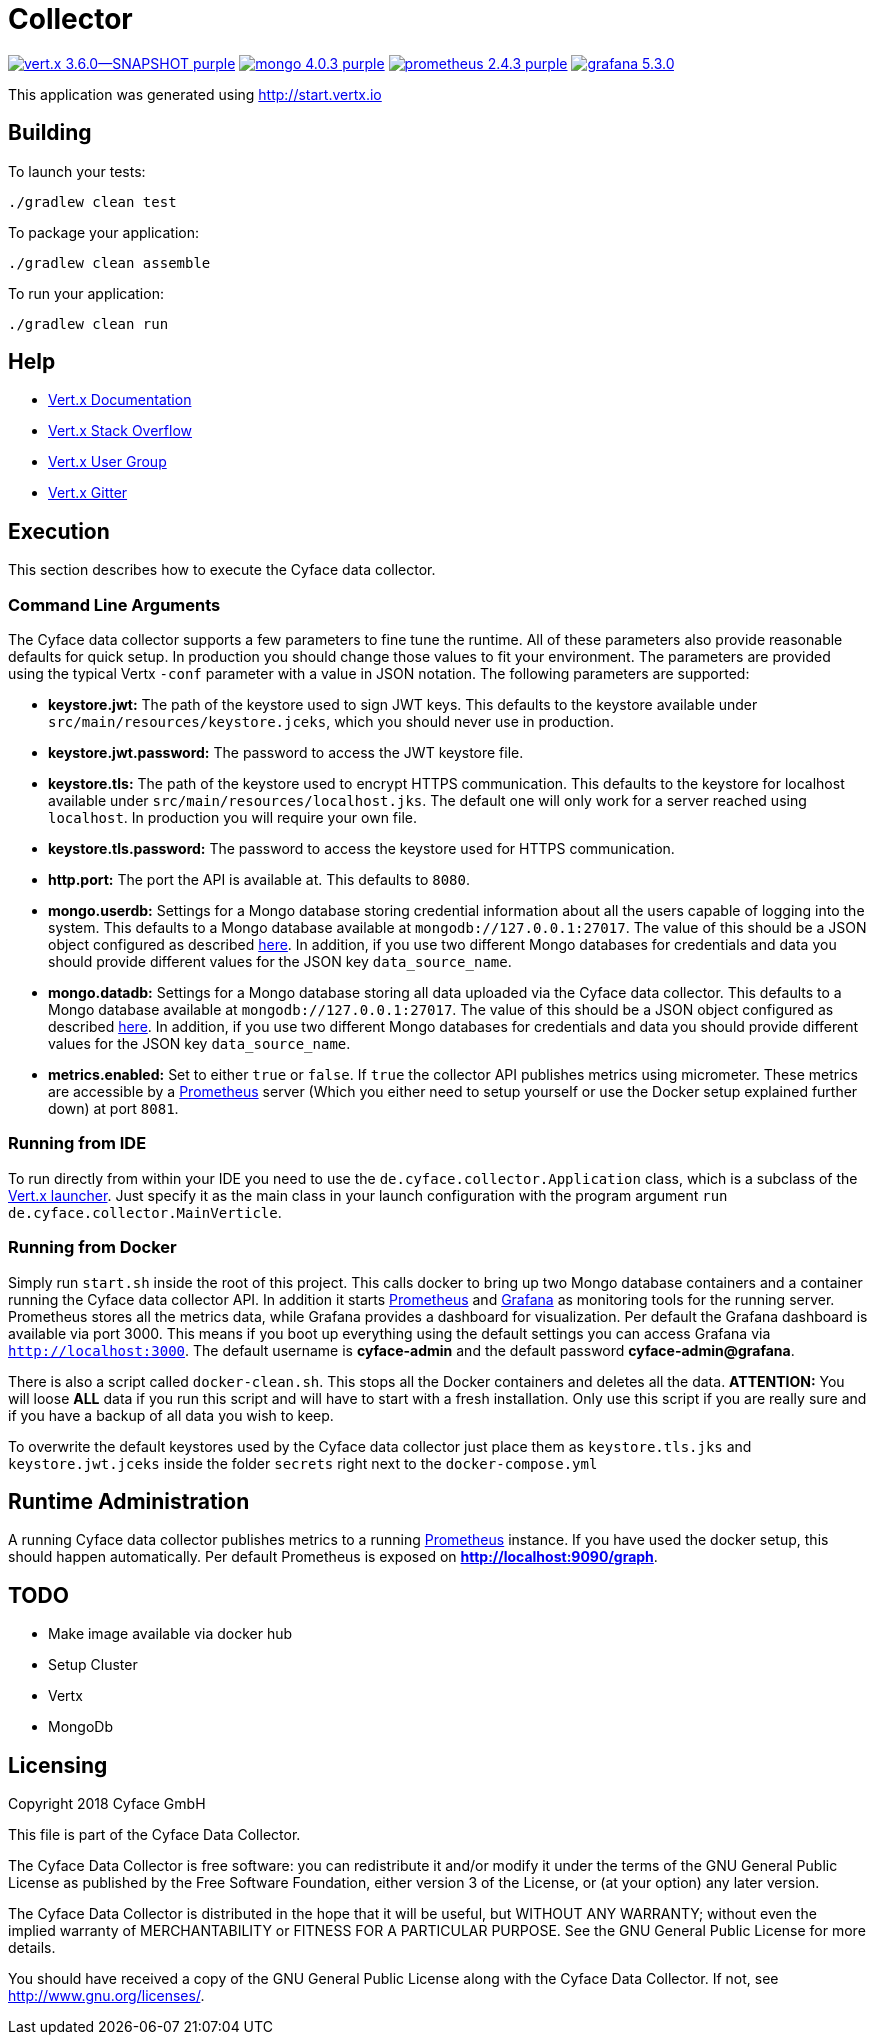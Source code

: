 = Collector

image:https://img.shields.io/badge/vert.x-3.6.0--SNAPSHOT-purple.svg[link="https://vertx.io"] 
image:https://img.shields.io/badge/mongo-4.0.3-purple.svg[link="https://mongodb.com/"]
image:https://img.shields.io/badge/prometheus-2.4.3-purple.svg[link="https://prometheus.io/"]
image:https://img.shields.io/badge/grafana-5.3.0.svg[link="https://grafana.com/"]

This application was generated using http://start.vertx.io

== Building

To launch your tests:
```
./gradlew clean test
```

To package your application:
```
./gradlew clean assemble
```

To run your application:
```
./gradlew clean run
```

== Help

* https://vertx.io/docs/[Vert.x Documentation]
* https://stackoverflow.com/questions/tagged/vert.x?sort=newest&pageSize=15[Vert.x Stack Overflow]
* https://groups.google.com/forum/?fromgroups#!forum/vertx[Vert.x User Group]
* https://gitter.im/eclipse-vertx/vertx-users[Vert.x Gitter]

== Execution
This section describes how to execute the Cyface data collector.

=== Command Line Arguments
The Cyface data collector supports a few parameters to fine tune the runtime. All of these parameters also provide reasonable defaults for quick setup. In production you should change those values to fit your environment. The parameters are provided using the typical Vertx `-conf` parameter with a value in JSON notation. The following parameters are supported:

* **keystore.jwt:** The path of the keystore used to sign JWT keys. This defaults to the keystore available under `src/main/resources/keystore.jceks`, which you should never use in production.
* **keystore.jwt.password:** The password to access the JWT keystore file.
* **keystore.tls:** The path of the keystore used to encrypt HTTPS communication. This defaults to the keystore for localhost available under `src/main/resources/localhost.jks`. The default one will only work for a server reached using `localhost`. In production you will require your own file.
* **keystore.tls.password:** The password to access the keystore used for HTTPS communication.
* **http.port:** The port the API  is available at. This defaults to `8080`.
* **mongo.userdb:** Settings for a Mongo database storing credential information about all the users capable of logging into the system. This defaults to a Mongo database available at `mongodb://127.0.0.1:27017`. The value of this should be a JSON object configured as described https://vertx.io/docs/vertx-mongo-client/java/#_configuring_the_client[here]. In addition, if you use two different Mongo databases for credentials and data you should provide different values for the JSON key `data_source_name`.
* **mongo.datadb:** Settings for a Mongo database storing all data uploaded via the Cyface data collector. This defaults to a Mongo database available at `mongodb://127.0.0.1:27017`. The value of this should be a JSON object configured as described https://vertx.io/docs/vertx-mongo-client/java/#_configuring_the_client[here]. In addition, if you use two different Mongo databases for credentials and data you should provide different values for the JSON key `data_source_name`.
* **metrics.enabled:** Set to either `true` or `false`. If `true` the collector API publishes metrics using micrometer. These metrics are accessible by a https://prometheus.io/[Prometheus] server (Which you either need to setup yourself or use the Docker setup explained further down) at port `8081`.

=== Running from IDE
To run directly from within your IDE you need to use the `de.cyface.collector.Application` class, which is a subclass of the https://vertx.io/docs/vertx-core/java/#_the_vert_x_launcher[Vert.x launcher]. Just specify it as the main class in your launch configuration with the program argument `run de.cyface.collector.MainVerticle`.

=== Running from Docker
Simply run `start.sh` inside the root of this project. This calls docker to bring up two Mongo database containers and a container running the Cyface data collector API. 
In addition it starts https://prometheus.io/[Prometheus] and https://grafana.com/[Grafana] as monitoring tools for the running server. 
Prometheus stores all the metrics data, while Grafana provides a dashboard for visualization. 
Per default the Grafana dashboard is available via port 3000. 
This means if you boot up everything using the default settings you can access Grafana via `http://localhost:3000`. 
The default username is *cyface-admin* and the default password *cyface-admin@grafana*.

There is also a script called `docker-clean.sh`. This stops all the Docker containers and deletes all the data. 
**ATTENTION:** You will loose **ALL** data if you run this script and will have to start with a fresh installation.
Only use this script if you are really sure and if you have a backup of all data you wish to keep.

To overwrite the default keystores used by the Cyface data collector just place them as `keystore.tls.jks` and `keystore.jwt.jceks` inside the folder `secrets` right next to the `docker-compose.yml`

== Runtime Administration
A running Cyface data collector publishes metrics to a running https://prometheus.io/docs/prometheus/latest/getting_started/[Prometheus] instance. If you have used the docker setup, this should happen automatically. Per default Prometheus is exposed on **http://localhost:9090/graph**.


== TODO
* Make image available via docker hub
* Setup Cluster
	* Vertx
	* MongoDb

== Licensing
Copyright 2018 Cyface GmbH
 
This file is part of the Cyface Data Collector.

The Cyface Data Collector is free software: you can redistribute it and/or modify
it under the terms of the GNU General Public License as published by
the Free Software Foundation, either version 3 of the License, or
(at your option) any later version.
  
The Cyface Data Collector is distributed in the hope that it will be useful,
but WITHOUT ANY WARRANTY; without even the implied warranty of
MERCHANTABILITY or FITNESS FOR A PARTICULAR PURPOSE.  See the
GNU General Public License for more details.

You should have received a copy of the GNU General Public License
along with the Cyface Data Collector.  If not, see <http://www.gnu.org/licenses/>.
